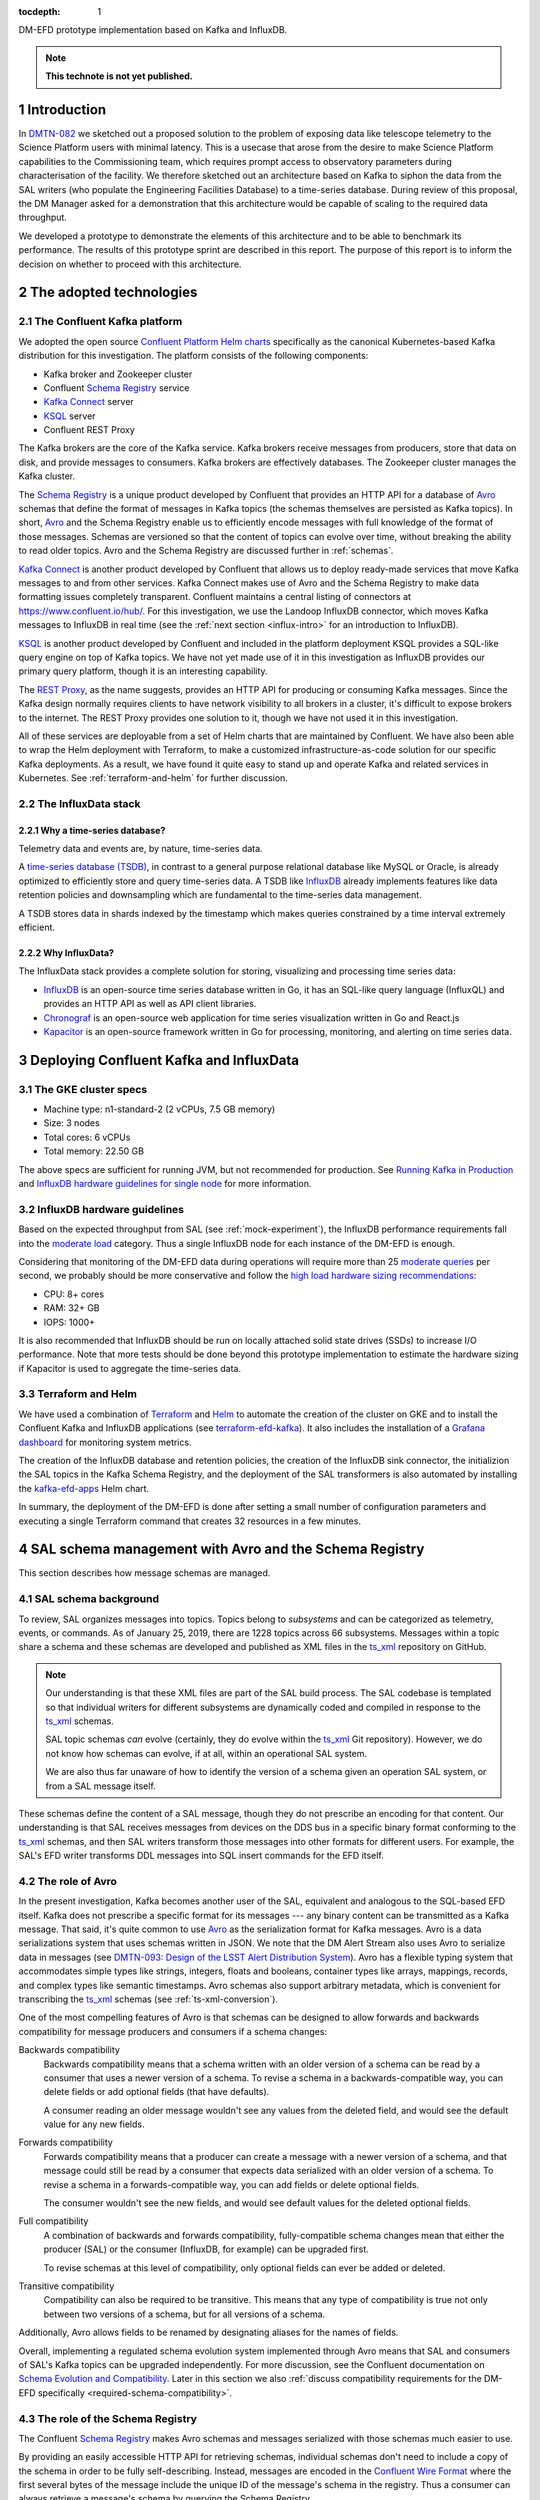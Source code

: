 :tocdepth: 1

.. Please do not modify tocdepth; will be fixed when a new Sphinx theme is shipped.

.. sectnum::

.. TODO: Delete the note below before merging new content to the master branch.

DM-EFD prototype implementation based on Kafka and InfluxDB.

.. note::

   **This technote is not yet published.**


Introduction
============

In `DMTN-082 <https://dmtn-082.lsst.io>`_ we sketched out a proposed solution to the problem of exposing data like telescope telemetry to the Science Platform users with minimal latency. This is a usecase that arose from the desire to make Science Platform capabilities to the Commissioning team, which requires prompt access to observatory parameters during characterisation of the facility. We therefore sketched out an architecture based on Kafka to siphon the data from the SAL writers (who populate the Engineering Facilities Database) to a time-series database. During review of this proposal, the DM Manager asked for a demonstration that this architecture would be capable of scaling to the required data throughput.

We developed a prototype to demonstrate the elements of this architecture and to  be able to benchmark its performance. The results of this prototype sprint are described in this report. The purpose of this report is to inform the decision on whether to proceed with this architecture.


The adopted technologies
========================

.. _confluent-intro:

The Confluent Kafka platform
----------------------------

.. TODO make sure we talk about Kafka in general.

We adopted the open source `Confluent Platform Helm charts`_ specifically as the canonical Kubernetes-based Kafka distribution for this investigation.
The platform consists of the following components:

- Kafka broker and Zookeeper cluster
- Confluent `Schema Registry`_ service
- `Kafka Connect`_ server
- KSQL_ server
- Confluent REST Proxy

The Kafka brokers are the core of the Kafka service.
Kafka brokers receive messages from producers, store that data on disk, and provide messages to consumers.
Kafka brokers are effectively databases.
The Zookeeper cluster manages the Kafka cluster.

The `Schema Registry`_ is a unique product developed by Confluent that provides an HTTP API for a database of Avro_ schemas that define the format of messages in Kafka topics (the schemas themselves are persisted as Kafka topics).
In short, Avro_ and the Schema Registry enable us to efficiently encode messages with full knowledge of the format of those messages.
Schemas are versioned so that the content of topics can evolve over time, without breaking the ability to read older topics.
Avro and the Schema Registry are discussed further in :ref:`schemas`.

`Kafka Connect`_ is another product developed by Confluent that allows us to deploy ready-made services that move Kafka messages to and from other services.
Kafka Connect makes use of Avro and the Schema Registry to make data formatting issues completely transparent.
Confluent maintains a central listing of connectors at https://www.confluent.io/hub/.
For this investigation, we use the Landoop InfluxDB connector, which moves Kafka messages to InfluxDB in real time (see the :ref:`next section <influx-intro>` for an introduction to InfluxDB).

KSQL_ is another product developed by Confluent and included in the platform deployment
KSQL provides a SQL-like query engine on top of Kafka topics.
We have not yet made use of it in this investigation as InfluxDB provides our primary query platform, though it is an interesting capability.

The `REST Proxy`_, as the name suggests, provides an HTTP API for producing or consuming Kafka messages.
Since the Kafka design normally requires clients to have network visibility to all brokers in a cluster, it's difficult to expose brokers to the internet.
The REST Proxy provides one solution to it, though we have not used it in this investigation.

All of these services are deployable from a set of Helm charts that are maintained by Confluent.
We have also been able to wrap the Helm deployment with Terraform, to make a customized infrastructure-as-code solution for our specific Kafka deployments.
As a result, we have found it quite easy to stand up and operate Kafka and related services in Kubernetes.
See :ref:`terraform-and-helm` for further discussion.

.. _influx-intro:

The InfluxData stack
--------------------

Why a time-series database?
^^^^^^^^^^^^^^^^^^^^^^^^^^^

Telemetry data and events are, by nature, time-series data.

A `time-series database (TSDB) <https://www.influxdata.com/time-series-database/>`_, in contrast to a general purpose relational database like MySQL or Oracle, is already optimized to efficiently store and query time-series data. A TSDB like `InfluxDB <https://docs.influxdata.com/influxdb/v1.7/>`_ already implements features like data retention policies and downsampling which are fundamental to the time-series data management.

A TSDB stores data in shards indexed by the timestamp which makes queries constrained by a time interval extremely efficient.


Why InfluxData?
^^^^^^^^^^^^^^^
The InfluxData stack provides a complete solution for storing, visualizing and processing time series data:

* `InfluxDB <https://docs.influxdata.com/influxdb/v1.7/>`_ is an open-source time series database written in Go, it has an SQL-like query language (InfluxQL) and provides an HTTP API as well as API client libraries.
* `Chronograf <https://docs.influxdata.com/chronograf/v1.7/>`_  is an open-source web application for time series visualization written in Go and React.js
* `Kapacitor <https://docs.influxdata.com/kapacitor/v1.5/>`_ is an open-source framework written in Go for processing, monitoring, and alerting on time series data.


Deploying Confluent Kafka and InfluxData
========================================

.. _cluster-specs:
The GKE cluster specs
---------------------

* Machine type: n1-standard-2 (2 vCPUs, 7.5 GB memory)
* Size: 3 nodes
* Total cores: 6 vCPUs
* Total memory: 22.50 GB

The above specs are sufficient for running JVM, but not recommended for production. See `Running Kafka in Production <https://docs.confluent.io/current/kafka/deployment.html>`_  and `InfluxDB hardware guidelines for single node <https://docs.influxdata.com/influxdb/v1.7/guides/hardware_sizing/#general-hardware-guidelines-for-a-single-node>`_ for more information.

.. _influx-sizing:

InfluxDB hardware guidelines
----------------------------

Based on the expected throughput from SAL (see :ref:`mock-experiment`), the InfluxDB performance requirements fall into the `moderate load <https://docs.influxdata.com/influxdb/v1.7/guides/hardware_sizing/#general-hardware-guidelines-for-a-single-node>`_  category. Thus a single InfluxDB node for each instance of the DM-EFD is enough.

Considering that monitoring of the DM-EFD data during operations will require more than 25 `moderate queries <https://docs.influxdata.com/influxdb/v1.7/guides/hardware_sizing/#general-hardware-guidelines-for-a-single-node>`_ per second, we probably should be more conservative and follow the `high load hardware sizing recommendations <https://docs.influxdata.com/influxdb/v1.7/guides/hardware_sizing/#high-load-recommendations>`_:

* CPU: 8+ cores
* RAM: 32+ GB
* IOPS: 1000+

It is also recommended that InfluxDB should be run on locally attached solid state drives (SSDs) to increase I/O performance. Note that more tests should be done beyond this prototype implementation to estimate the hardware sizing if Kapacitor is used to aggregate the time-series data.

.. _terraform-and-helm:

Terraform and Helm
------------------

We have used a combination of `Terraform <https://www.terraform.io/>`_ and `Helm <https://docs.helm.sh/>`_ to automate the creation of the cluster on GKE and to install the Confluent Kafka and InfluxDB applications (see `terraform-efd-kafka <https://github.com/lsst-sqre/terraform-efd-kafka>`_). It also includes the installation of a `Grafana dashboard <https://grafana-efd-kafka.lsst.codes>`_ for monitoring system metrics.

The creation of the InfluxDB database and retention policies, the creation of the InfluxDB sink connector,  the initializion the SAL topics in the Kafka Schema Registry, and the deployment of the SAL transformers is also automated by installing the `kafka-efd-apps <https://lsst-sqre.github.io/charts/>`_ Helm chart.

In summary, the deployment of the DM-EFD is done after setting a small number of configuration parameters and executing a single Terraform command that creates 32 resources in a few minutes.

.. _schemas:

SAL schema management with Avro and the Schema Registry
=======================================================

This section describes how message schemas are managed.

SAL schema background
---------------------

To review, SAL organizes messages into topics.
Topics belong to *subsystems* and can be categorized as telemetry, events, or commands.
As of January 25, 2019, there are 1228 topics across 66 subsystems.
Messages within a topic share a schema and these schemas are developed and published as XML files in the `ts_xml`_ repository on GitHub.

.. note::

   Our understanding is that these XML files are part of the SAL build process.
   The SAL codebase is templated so that individual writers for different subsystems are dynamically coded and compiled in response to the `ts_xml`_ schemas.

   SAL topic schemas *can* evolve (certainly, they do evolve within the `ts_xml`_ Git repository).
   However, we do not know how schemas can evolve, if at all, within an operational SAL system.

   We are also thus far unaware of how to identify the version of a schema given an operation SAL system, or from a SAL message itself.

These schemas define the content of a SAL message, though they do not prescribe an encoding for that content.
Our understanding is that SAL receives messages from devices on the DDS bus in a specific binary format conforming to the `ts_xml`_ schemas, and then SAL writers transform those messages into other formats for different users.
For example, the SAL's EFD writer transforms DDL messages into SQL insert commands for the EFD itself.

.. _avro-intro:

The role of Avro
----------------

In the present investigation, Kafka becomes another user of the SAL, equivalent and analogous to the SQL-based EFD itself.
Kafka does not prescribe a specific format for its messages --- any binary content can be transmitted as a Kafka message.
That said, it's quite common to use Avro_ as the serialization format for Kafka messages.
Avro is a data serializations system that uses schemas written in JSON.
We note that the DM Alert Stream also uses Avro to serialize data in messages (see `DMTN-093: Design of the LSST Alert Distribution System`_).
Avro has a flexible typing system that accommodates simple types like strings, integers, floats and booleans, container types like arrays, mappings, records, and complex types like semantic timestamps.
Avro schemas also support arbitrary metadata, which is convenient for transcribing the ts_xml_ schemas (see :ref:`ts-xml-conversion`).

One of the most compelling features of Avro is that schemas can be designed to allow forwards and backwards compatibility for message producers and consumers if a schema changes:

Backwards compatibility
   Backwards compatibility means that a schema written with an older version of a schema can be read by a consumer that uses a newer version of a schema.
   To revise a schema in a backwards-compatible way, you can delete fields or add optional fields (that have defaults).

   A consumer reading an older message wouldn't see any values from the deleted field, and would see the default value for any new fields.

Forwards compatibility
   Forwards compatibility means that a producer can create a message with a newer version of a schema, and that message could still be read by a consumer that expects data serialized with an older version of a schema.
   To revise a schema in a forwards-compatible way, you can add fields or delete optional fields.

   The consumer wouldn't see the new fields, and would see default values for the deleted optional fields.

Full compatibility
   A combination of backwards and forwards compatibility, fully-compatible schema changes mean that either the producer (SAL) or the consumer (InfluxDB, for example) can be upgraded first.

   To revise schemas at this level of compatibility, only optional fields can ever be added or deleted.

Transitive compatibility
   Compatibility can also be required to be transitive.
   This means that any type of compatibility is true not only between two versions of a schema, but for all versions of a schema.

Additionally, Avro allows fields to be renamed by designating aliases for the names of fields.

Overall, implementing a regulated schema evolution system implemented through Avro means that SAL and consumers of SAL's Kafka topics can be upgraded independently.
For more discussion, see the Confluent documentation on `Schema Evolution and Compatibility`_.
Later in this section we also :ref:`discuss compatibility requirements for the DM-EFD specifically <required-schema-compatibility>`.

.. _schema-registry:

The role of the Schema Registry
-------------------------------

The Confluent `Schema Registry`_ makes Avro schemas and messages serialized with those schemas much easier to use.

By providing an easily accessible HTTP API for retrieving schemas, individual schemas don't need to include a copy of the schema in order to be fully self-describing.
Instead, messages are encoded in the `Confluent Wire Format`_ where the first several bytes of the message include the unique ID of the message's schema in the registry.
Thus a consumer can always retrieve a message's schema by querying the Schema Registry.

Second, the Schema Registry organizes schemas semantically to allow versioning.
In a Schema Registry a **subject** is a named entity that tracks a versioned set of schemas.
Subjects can be configured with compatibility requirements (see the previous section).
By default, new versions of schemas in a subject are required to have backwards compatibility.
Forwards, full, and transitive variants, of compatibility requirements can also be configured.
Or even no compatibility.

.. note::

   The same schema (as identified by its unique ID) can belong to multiple subjects.

Our convention is to name these subjects after the fully-qualified names of the schemas in them.
For example, the namespace of all schemas for SAL topics is ``lsst.sal``.
For a topic named ``MTM1M3TS_thermalData`` the fully-qualified schema name, and subject name, is ``lsst.sal.MTM1M3TS_thermalData``.

.. _ts-xml-conversion:

Systematic conversion of SAL Avro schemas
-----------------------------------------

We have built the capability to automatically transform the original SAL schemas in `ts_xml`_ to Avro schemas hosted in the Schema Registry.
The capability is included in kafka-efd-demo_, our demonstration Python package for the present investigation.
The schema conversion command uses the GitHub HTTP APIs to download schemas corresponding to an arbitrary branch or commit of the ts_xml_ repository.

We believe that Avro can reliably represent all field types described in the `ts_xml`_ schemas (though we have not yet seen actual data from all SAL topics, yet).
The next three sections describe how ts_xml_ schemas are automatically converted, at both the level of a message, and for individual fields within that message.

Conversion of topic schemas
^^^^^^^^^^^^^^^^^^^^^^^^^^^

In ts_xml_, topic schemas are defined in ``SALCommand``, ``SALEvent``, or ``SALTelemetry`` tags.
In practice, all three types of topics are structured similarly, and the same conversion algorithm applies to each.
The following table shows how tags with ``SALCommand``, ``SALEvent``, or ``SALTelemetry`` tags are mapped into Avro schemas.

.. csv-table:: Mapping of ts_xml_ tags to Avro schema metadata fields
   :header: SAL tag, Avro schema key, Note
   :widths: 25, 25, 50

   EFDB_topic, name, Core Avro key
   , namespace, Default: ``lsst.sal``
   Explanation, doc, Core Avro key
   "item, ...", fields, "Core Avro key, see :ref:`conversion-of-field-schemas`"
   , sal_topic_type, "Custom Avro metadata, one of ``SALCommand``, ``SALEvent``, or ``SALTelemetry``"
   Subsystem, sal_subsystem, Custom Avro metadata
   Version, sal_version, Custom Avro metadata
   Author, sal_author, Custom Avro metadata
   Alias, sal_alias, Custom Avro metadata
   Device, sal_device, Custom Avro metadata
   Property, sal_property, Custom Avro metadata
   Action, sal_action, Custom Avro metadata
   Value, sal_action, Custom Avro metadata

Note that the ``name`` and ``namespace``, when combined, form the fully-qualified schema name.
An example is ``lsst.sal.MTM1M3TS_thermalData`` where ``MTM1M3TS_thermalData`` is a telemetry topic in the ``MTM1M3TS`` subsystem.
These fully-qualified schemas names are, by our convention, the name of the corresponding *subject* in the Confluent Schema Registry.

Avro keys that are prefixed with ``sal_`` aren't part of the core Avro schema specification, but do allow us to include metadata content from the ts_xml_ schemas in Avro schemas.
Remember that these keys are metadata associated with the *schema*, and aren't included in the messages.
Message content is defined by the fields, described next.

.. _conversion-of-field-schemas:

Conversion of field schemas
^^^^^^^^^^^^^^^^^^^^^^^^^^^

Topic schemas, in addition to the metadata described above, consist principally of a list of fields.
The following table describes how individual tags within a ts_xml_ field are converted to Avro metadata.

.. csv-table:: Mapping of ts_xml_ item tags to Avro field names.
   :header: SAL tag, Avro field key, Note
   :widths: 25, 25, 50

   EFDB_Name, name, Core Avro key
   Description, doc, Core Avro key
   IDL_type, type, See section text
   Units, sal_units, Custom Avro metadata
   Frequency, sal_frequency, Custom Avro metadata
   Publishers, sal_publishers, Custom Avro metadata
   Values_per_Publisher, sal_values_per_publisher, Custom Avro metadata
   Size_in_bytes, sal_size_in_bytes, Custom Avro metadata
   Conversion, sal_conversion, Custom Avro metadata
   Sensor_location, sal_sensor_location, Custom Avro metadata
   Instances_per_night, sal_instances_per_night, Custom Avro metadata
   Bytes_per_night, sal_bytes_per_night, Custom Avro metadata
   Needed_by_DM, sal_needed_by_dm, Custom Avro metadata
   Needed_by_Camera, sal_needed_by_camera, Custom Avro metadata
   Needed_by_OCS, sal_needed_by_ocs, Custom Avro metadata
   Needed_by_TCS, sal_needed_by_tcs, Custom Avro metadata
   Needed_by_EPO, sal_needed_by_epo, Custom Avro metadata
   , sal_index, Custom Avro key that enumerates the order of the field in the XML schema.

Note that not all of the "custom" Avro keys appear in all schemas.

Most work involved in converting a ts_xml_ schema is associated with converting type information.
For elementary data types, the conversion code simply maps the DDS types for fields listed in `ts_xml`_ to Avro types (:numref:`avro-types-table`).

.. _avro-types-table:

.. csv-table:: Mapping of elementary Avro types to DDS types used in ts_xml_.
   :header: "Avro", "DDS"
   :widths: 20, 80

   null, null
   boolean, boolean
   string, string
   int, "int, unsigned int, short, unsigned short"
   long, "long, long long, unsigned long, unsigned long long"
   bytes, "bytes, byte, char, octet"

In cases where a field in a ts_xml_ schema has a ``Count`` tag with a value greater than ``1``, then that field is interpreted as an array.
Avro arrays can have items of any type described above.

The ts_xml_ schemas can also include fields that are *enumerations*, where the value is one of a finite number of symbols.
Avro natively supports these enumerations.
For example, ``PointingComponent_command_raDecTarget`` topic includes a field named ``targetInstance``.
In XML, this field is described as:

.. code-block:: xml

   <item>
       <EFDB_Name>targetInstance</EFDB_Name>
       <Description>Which target: is being defined (current or next)</Description>
       <IDL_Type>long</IDL_Type>
       <Enumeration>current,next,prospective</Enumeration>
       <Units/>
       <Count>1</Count>
   </item>


The Avro conversion is:

.. code-block:: json

   {
     "doc": "Which target: is being defined (current or next)",
     "name": "targetInstance",
     "sal_index": 1,
     "type": {
       "name": "targetInstance",
       "symbols": [
         "current",
         "next",
         "prospective"
       ],
       "type": "enum"
     }
   }

Not all fields in ts_xml_ are set up to have machine-readable enumerations.
For example, the ``PointingComponent_command_copyTarget`` topic has two fields:

.. code-block:: xml

   <item>
       <EFDB_Name>copyFrom</EFDB_Name>
       <Description>Target definition will be copied from this target. The 'to' and 'from' targets must be different.</Description>
       <IDL_Type>long</IDL_Type>
       <Enumeration>current,next,prospective</Enumeration>
       <Units/>
       <Count>1</Count>
   </item>
   <item>
       <EFDB_Name>copyTo</EFDB_Name>
       <Description>Target definition will be copied to this target. The 'to' and 'from' targets must be different. Use the same enumeration constants as copyFrom.</Description>
       <IDL_Type>long</IDL_Type>
       <Units/>
       <Count>1</Count>
   </item>

Of these, the Avro schema identifies the ``copyFrom`` field as an enumeration, but the ``copyTo`` field as a regular ``long``-type field.
This practice of documenting enumerations in the free-form description of a field, rather than with an embedded ``Enumeration`` tag is fairly common in ts_xml_.
The DM-EFD effort would benefit from having enumerations consistently defined in the XML schemas.

Additional fields in Avro schemas
^^^^^^^^^^^^^^^^^^^^^^^^^^^^^^^^^

In addition to the fields defined in the ts_xml_ schemas, the Avro schemas include additional fields to convey additional data with each message:

``kafka_timestamp``
    This field can be used to encode timestamp when a DM application processed a Kafka message.
    For example, in the SAL message transformation step, this timestamp can represent when the transformation application converts a message from plain text to Avro.
    This field can be repurposed or eliminated in later phases of the DM-EFD project.

``sal_revcode``
    Revision of the SAL code.

``sal_created``
    Timestamp when SAL created the original Kafka message.

``sal_ingested``
    Timestamp when SAL ingested the message from the DDS bus.

``sal_origin``
    SAL origin.

``sal_host``
    SAL host.

The last five fields are emitted by SAL with each message.

.. _approaches-for-integrating-avro:

Practical approaches to integrating Avro into the SAL and DM-EFD system
-----------------------------------------------------------------------

Kafka and Avro aren't initial features of the SAL.
Through this investigation, the Telescope & Site team added a basic capability for SAL to produce Kafka messages by creating a Kafka writer that is analogous to existing EFD and log writers.
At the moment of this writing, SAL does not encode messages in Avro.
This section describes the pros and cons of two approaches to integrating Avro serialization with SAL.

Approach 1: online message transformation
^^^^^^^^^^^^^^^^^^^^^^^^^^^^^^^^^^^^^^^^^^

The simplest approach, from the point of view of the SAL codebase itself, is for SAL to produce Kafka messages in a plain text format.
Then a set of applications operated by DM consume, parse, and transform those messages into Avro serializations.
Those *transformer* applications then publish the new stream of messages to a new Kafka topic (or topics) that downstream applications like the :ref:`InfluxDB Kafka Connector <influxdb-connect>` can consume.
Such a transformation can be done in real-time; as long as the transformation application can keep up with the original data rates from SAL, the transformation step introduces only a small latency to the messages.
This approach has already been successfully implemented, and the results are discussed in :ref:`saltransform`.

The advantages of this approach are:

- Operation of the Schema Registry and production of Avro schemas remain under the technical control of the DM subsystem.
  Since DM is the sole user of Avro-serialized messages from SAL, DM is the most motivated organization to ensure that Avro serialization infrastructure is well-maintained.

- If the ts_xml_ schemas evolve, the DM SQuaRE team has the expertise to ensure that new versions of the corresponding Avro schemas can be compatible with earlier Avro schemas.
- The SAL application does not need extra code to interact with the Schema Registry, nor extra code to serialize messages with those schemas.
  In fact, the current implementation of the Kafka writer for SAL publishes messages based on plain text SQL insert commands (adapted from the EFD writer).
  Overall, this minimizes the Kafka-related development commitment for the SAL developers.

- The DM SQuaRE team already has experience and made investments in Python-based infrastructure for consuming and producing Kafka topics and interacting with the Schema Registry.

- If consumers of the Kafka topics need additional transformations of the messages from the SAL, these transformer apps are already in place.

The downsides of this approach are:

- The Kafka brokers must support roughly twice the message volume compared to the original SAL volume.
  The Kafka cluster sizing and message retention policy would need to be designed with this in mind.

- The SAL and DM-EFD teams would need to coordinate schema migration events.
  When SAL is deployed with a new version of ts_xml_, the DM operators would register the new schemas in the Schema Registry and make any adjustments for schema compatibility requirements.

Approach 2: SAL produces Avro-serialized messages
^^^^^^^^^^^^^^^^^^^^^^^^^^^^^^^^^^^^^^^^^^^^^^^^^^

The alternative approach is to build Avro schema management into SAL itself.
Generally speaking SAL would need to be modified as follows:

1. When SAL is compiled against the ts_xml_ schemas, the SAL compiler would also need to convert the XML schemas to Avro and register those schemas with the Schema Registry.
   Based on how SAL is currently designed, we believe that the actual Avro schemas and their corresponding IDs would be hard-coded into the Kafka writers.

2. The SAL Kafka writers would need to format messages into a JSON-like data structure that the Avro serializer can operate on.
   Then the Kafka writer would further format the message in the `Confluent Wire Format`_ to embed the schema ID with the message before producing it.

The advantages of this approach are:

- The system is technically simpler and more integrated.
  If SAL is compiled against a new version of the of the ts_xml_ schemas, those new schemas are automatically translated and registered with the Schema Registry as part of SAL's build process.

The downsides of this approach are:

- The SAL's templated build system means that the DM SQuaRE team can't effectively contribute code to SAL.
  Either DM SQuaRE would invest in learning how to develop SAL, or the Telescope & Site team would effectively become the sole developers and operators of code that builds Avro schemas and registers those schemas with the registry.

- The Telescope & Site team may not want to accept the added complexity in SAL.

- If DM requires that Avro schemas maintain compatibility with earlier schemas, those compatibility requirements would need to be considered before changes to ts_xml_ are committed.
  For example, a continuous integration server would test ts_xml_ pull requests to ensure that the XML schema changes are compatible with schemas already registered in the Schema Registry.
  Again, this would add some complexity to the SAL development process that primarily benefits only the DM team.

- DM either loses the ability to transform the SAL messages before ingest into InfluxDB or consumption by other applications. DM may need to deploy online stream transformation applications regardless.

.. _required-schema-compatibility:

What kinds of schema compatibility do we need?
----------------------------------------------

As described above, Avro schemas can be versioned and those versions can be made compatible.
The Schema Registry can even enforce that compatibility requirement.
In typical applications, it's straightforward to write schemas that meet compatibility requirements.
The DM-EFD is atypical, though, because the Avro schemas follow the ts_xml_ schemas.
If schema compatibility is required for DM applications, that compliance with the compatibility requirements needs to be absorbed by at least some part of the system: either the ts_xml_ schemas are only migrated in ways that yield compatible changes for Avro schemas, or there is manual curation of the Avro schemas to ensure compatibility.

On the other hand, it's not immediately obvious that formal schema version compatibility is required by DM.
First, since the Kafka messages are encoded in the `Confluent Wire Format`_, each message identifies the schema that it was serialized with, and therefore the message can always be deserialized.
Second, InfluxDB is intrinsically schemaless (see :ref:`influxdb-schema`).

Further requirement and design definition work is needed to drive Avro schema management policy.

.. _influxdb-connect:

Connecting Kafka and InfluxDB
=============================

As of January 2019, the `Confluent InfluxDB connector <https://docs.confluent.io/current/connect/kafka-connect-influxdb/index.html>`_ was still in preview and did not have the functionality we needed. Instead of the Confluent InfluxDB connector, we used the `InfluxDB Sink connector developed by Landoop <https://docs.lenses.io/connectors/sink/influx.html>`_.

We added the Landoop InfluxDB Sink connector plugin version 1.1 to the ``cp-kafka-connect`` container and implemented scripts to facilitate its configuration.

A limitation of version 1.1, though, was the lack of support for the Avro ``array`` data type, which was solved by `contributing to the plugin development <https://github.com/Landoop/stream-reactor/pull/522>`_.

.. _influxdb-schema:

The InfluxDB schema
-------------------

One of the characteristics of InfluxDB is that it creates the database schema when it writes the data to the database, this is commonly known as *schemaless* or *schema-on-write*. The advantage is that no schema creation and database migrations are needed, greatly simplifying the database management. However,  it also means that it is not possible to enforce a schema with InfluxDB only.

In the proposed architecture, the schema is controlled by Kafka through Avro and the Schema Registry (see :ref:`schemas`). As the schema may need to evolve, it is important for InfluxDB, and for other consumers, to be able to handle data encoded with both old and new schema seamlessly. While this report does not explore `schema evolution <https://docs.confluent.io/current/schema-registry/docs/avro.html#data-serialization-and-evolution>`_  that is undoubtedly important and we will revisit.

The data in InfluxDB, however, does not necessarily need to follow the Avro schema. The InfluxDB Sink Connector supports `KCQL <https://docs.lenses.io/connectors/sink/influx.html#kcql-support>`_, the Kafka Connect Query Language, that can be used to select fields to define the target measurement, and `set tags to annotate the measurements <https://docs.influxdata.com/influxdb/v1.7/concepts/schema_and_data_layout/>`_.

In the current implementation, the InfluxDB schema is the simplest possible. We create an InfluxDB measurement with the same name as the topic and select all fields from the topic.

Example of an Avro schema for the ``MTM1M3_accelerometerData`` SAL topic, and the corresponding InfluxDB schema:

.. code-block:: json

  {
    "fields": [
      {
        "doc": "Timestamp when the Kafka message was created.",
        "name": "kafka_timestamp",
        "type": {
          "logicalType": "timestamp-millis",
          "type": "long"
        }
      },
      {
        "name": "timestamp",
        "type": "double"
      },
      {
        "name": "rawAccelerometers",
        "type": {
          "items": "float",
          "type": "array"
        }
      },
      {
        "name": "accelerometers",
        "type": {
          "items": "float",
          "type": "array"
        }
      },
      {
        "name": "angularAccelerationX",
        "type": "float"
      },
      {
        "name": "angularAccelerationY",
        "type": "float"
      },
      {
        "name": "angularAccelerationZ",
        "type": "float"
      }
    ],
    "name": "MTM1M3_accelerometerData",
    "namespace": "lsst.sal",
    "sal_subsystem": "MTM1M3",
    "sal_topic_type": "SALTelemetry",
    "sal_version": "3.8.35",
    "type": "record"
  }


.. code-block:: text

    > SHOW FIELD KEYS FROM "mtm1m3-accelerometerdata"
    name: mtm1m3-accelerometerdata
    fieldKey             fieldType
    --------             ---------
    accelerometers0      float
    accelerometers1      float
    angularAccelerationX float
    angularAccelerationY float
    angularAccelerationZ float
    kafka_timestamp      integer
    rawAccelerometers0   float
    rawAccelerometers1   float
    timestamp            float

.. note::

  1. InfluxDB does not have ``double`` or ``long`` `datatypes <https://docs.influxdata.com/influxdb/v1.7/write_protocols/line_protocol_reference/#data-types>`_.
  2. InfluxDB does not support ``array`` data type. Fields named like ``<field name>0, <field name>1, ...`` were extracted from arrays in the Avro message.

.. _mock-experiment:

The mock SAL experiment
=======================

With the mock SAL experiment, we want to access the performance of our prototype implementation of the DM-EFD by generating messages and consuming messages that simulate actual SAL message payloads.

In the following sections we explain the experiment we designed, how we produced messages for the SAL topics, and finally, we characterize the mean latency for a message from the time it was produced to the time InfluxDB writes it to the disk. Finally, we measure the InfluxDB ingestion rate during the experiment.


Designing the experiment
------------------------

To run a realistic experiment, besides producing messages for each SAL topic, one would need to know the frequency of every topic, which is not available in the SAL schema.

As of January, 10 2019, there are a total of 1051 topics in `ts_xml <https://github.com/lsst-ts/ts_xml>`_, in which 274 are commands, 541 are log events, and 236 are telemetry. For simplicity, we assume a distribution of frequencies for the different types of topics, as shown in the table below.

============ ================= ============ =============== ===================================
Producer ID  Topic type        # of topics  Frequency (Hz)  Expected throughput (messages/s)
============ ================= ============ =============== ===================================
`0`_         SAL Commands      274          1               274
`1`_         SAL Log Events    541          10              5410
`2`_         SAL Telemetry     236          100             23600
============ ================= ============ =============== ===================================

.. _`0`: https://github.com/lsst-sqre/kafka-efd-demo/blob/tickets/DM-17052/k8s-apps/salmock-1node-commands-1hz.yaml

.. _`1`: https://github.com/lsst-sqre/kafka-efd-demo/blob/tickets/DM-17052/k8s-apps/salmock-1node-logevents-10hz.yaml

.. _`2`: https://github.com/lsst-sqre/kafka-efd-demo/blob/tickets/DM-17052/k8s-apps/salmock-1node-logevents-10hz.yaml

- Total number of topics: 1051
- Total expected throughput: 29284 messages/s
- Experiment Duration: 16h

.. _producing-sal-topics:

Producing SAL topics
--------------------

The producers are implemented as part of the `kafka-efd-demo`_ codebase.
Before running, the producers assume that Avro schemas are in the Confluent Schema Registry that correspond to each SAL topic.
This conversion and registration is described in :ref:`ts-xml-conversion` and implemented in `kafka-efd-demo`_.

The individual producers are containerized and deployed as Kubernetes jobs.
A single producer, which operates in a single container on a given node can produce mock SAL messages for many topics simultaneously.
As described in the previous section, the experiment is currently set up so that commands, log events, and telemetry are produced separately.
The experiment's throughput can be increased by further spreading topics across more containers and Kubernetes nodes.

When producers start up, they create a separate producer for each topic.
Producers are implemented with the aiokafka_ ``AIOKafkaProducer`` class and operate as separate tasks of an ``asyncio`` event loop.
Each producer generates a random message according to the topic's schema, sends that message to the Kafka broker, then sleeps for the amount of time necessary to simulate the desired message frequency.

The measured throughput
^^^^^^^^^^^^^^^^^^^^^^^

.. figure:: /_static/salmock_produced_total.png
   :name: Producer metric.
   :target: _static/salmock_produced_total.png

   The figure shows the producer throughput measured by the ``salmock_produced_total`` Prometheus metric.

- Number of topics produced: 1051
- Maximum measured throughput for the producers: 1330 messages/s

Another Prometheus metric of interest is ``cp_kafka_server_brokertopicmetrics_bytesinpersec``. This metric gives us a mean throughput at the brokers, for all topics, of 40KB/s. We observe the same value when looking at the Network traffic as monitored by the InfluxDB telegraf client.

As a point of comparison,the *Long-term mean ingest rate to the Engineering and Facilities Database of non-science images required to be supported* for the EFD of 1.9 MB/s from **OCS-REQ-0048**.

We can do better by improving the producer throughput, and we demonstrate that we can reach a higher throughput with a simple test when accessing the InfluxDB maximum ingestion rate for the current setup (see :ref:`influxdb-ingestion-rate`).


.. _latency-measurements:

Latency measurements
--------------------

.. figure:: /_static/latency.png
   :name: Roundtrip latency for a telemetry message.
   :target: _static/latency.png

   The figure shows the roundtrip latency for a telemetry topic during the experiment, measured as the difference between the producer and consumer timestamps.

We characterize the roundtrip latency as the difference between the time the message was produced and the time InfluxDB writes it to the disk.

**The median roundtrip latency for a telemetry topic produced over the duration of the experiment was 183ms with 99% of the messages with latency smaller than 1.34s.**

This result is encouraging for enabling quasi-realtime access to the telemetry stream from resources at the Base Facility or even at the LDF.  That would not be possible with the current baseline design (see discussion in `DMTN-082 <https://dmtn-082.lsst.io/>`_).

.. _influxdb-ingestion-rate:

The InfluxDB ingestion rate
---------------------------

.. figure:: /_static/influxdb.png
   :name: InfluxDB ingestion rate.
   :target: _static/influxdb.png

   The figure shows the InfluxDB ingestion rate in units of points per minute.

The measured InfluxDB ingestion rate during the experiment was 1333 messages/s, which is essentially the producer throughput (see :ref:`producing-sal-topics`). This result is supported by the very low latency observed.

.. note::

  Because of the current InfluxDB schema, an InfluxDB point is equivalent to a SAL topic message.


InfluxDB provides a metric ``write_error`` that counts the number of errors when writing points, and it was ``write_error=0`` during the whole experiment.

During the experiment, we also saw the InfluxDB disk filling up at a rate of 682MB/h or 16GB/day. Even with `InfluxDB data compression <https://www.influxdata.com/blog/influxdb-0-9-3-released-with-compression-improved-write-throughput-and-migration-from-0-8/>`_ that means 5.7TB/year which seems too much, especially if we want to query over longer periods like **OCS-REQ-0047** suggests, e.g., *"raft 13 temperatures for past two years"*. For the DM-EFD, we are considering downsampling the time series and using a retention policy (see :ref:`lessons-learned`).

Finally, a simple test can be done to assess the maximum InfluxDB ingestion rate for the current setup.

We paused the InfluxDB Sink connector, and let the producer run for a period T. The Kafka brokers cached the messages produced during T, and as soon as the connector was re-started, all the messages were flushed to InfluxDB as if they were produced in a much higher throughput.

The figure below shows the result of this test, where we see a measured ingestion rate of 1M messages per minute (or 16k messages per second), a factor of 12 better than the previous result. Also, we had ``write_error=0`` during this test.


.. figure:: /_static/influxdb_max.png
   :name: InfluxDB maximum ingestion rate.
   :target: _static/influxdb_max.png

   The figure shows the InfluxDB maximum ingestion rate measured in units of points per minute.

In particular, these results are very encouraging because both Kafka and InfluxDB were deployed in modest hardware, and with default configurations. There is indeed room for improvement, and many aspects to explore in both Kafka and InfluxDB deployments.


Visualizing SAL Topics with Chronograf
--------------------------------------

The Chronograf UI presents the SAL topics as InfluxDB measurements. One can use the Explore tool to browse and visualize them using the Query Builder to build a query that defines the visualization.


.. figure:: /_static/chronograf.png
   :name: Chronograf Explore tool.
   :target: _static/chronograf.png

   Visualization using the Chronograf Explore tool.

For monitoring the different telescope and observatory subsystems, it is possible to organize these visualizations in Dashboards in `Chronograf <https://chronograf-demo.lsst.codes>`_.

The InfluxData stack was also adopted for the SQuaSH system, and it will be possible to access both DM-EFD and SQuaSH databases from the same Chronograf instance combining both telemetry and Science Quality data (see also :ref:`influxdb-http-api`).

.. _saltransform:

Live SAL experiment with Avro transformations
=============================================

This experiment is a live demonstration of the full end-to-end DM-EFD using the mirror cell (``MTM1M3`` and ``MTM1M3TS`` subsystems) SAL simulator. SAL has implemented Kafka writers that produce plain text messages to Kafka topics named ``MTM1M3_telemetry`` and ``MTM1M3TS_telemetry``.

The figure shows the set up for the experiment where the SAL M1M3 simulator runs in Tucson and the DM-EFD cluster at Google Kubernetes Engine (GKE).

.. figure:: /_static/live_test_setup.png
   :name: Live SAL experiment set up.
   :target: _static/live_test_setup.png

   Set up for the live SAL experiment with Avro transformations. The SAL M1M3 simulator runs in Tucson and the DM-EFD cluster at Google Kubernetes Engine (GKE).

Topics are simulated at 50Hz by the SAL simulator. They reach the Kafka brokers at the DM-EFD cluster.
Transformer applications, implemented as part of the kafka-efd-demo_ codebase and deployed to GKE consume these topics, parse the plain text messages, serialize the content with Avro, and produce messages to a second set of Kafka topics named after the fully-qualified names of the schemas within the ``lsst.sal.`` namespace. These topics are consumed by Kafka connect which uses the InfluxDB Sink connector to write the messages to InfluxDB.

The goal of this experiment is to verify if the online message transformation approach discussed in :ref:`approaches-for-integrating-avro` can keep up with 50Hz telemetry stream.


Latency characterization
------------------------

The latency for a specific topic was measured in different points of the system using the timestamps indicated in the figure.  The end-to-end latency is given by ``sal_created - influxdb_timestamp``.

Initial results showed that we were writing data to InfluxDB at ~20Hz when expected 50Hz.

We have improved the hardware configuration in our deployment compared to :ref:`cluster-specs`.

* Machine type: n1-standard-4 (4 vCPUs, 15 GB memory)
* Size: 4 nodes
* Total cores: 16 vCPUs
* Total memory: 60 GB
* Using SSD disks for Kafka and InfluxDB


Using SSDs disks and adding one extra node to have more resources for InfluxDB helped to improve the latency, but it became clear that the transformation step was the main bottleneck.

The latency measured by ``influxdb_timestamp - kafka_timestamp``, does not including the transformation step, is compatible with the results presented before in :ref:`latency-measurements`.

In particular, the time to consume, transform, and produce the message with the biggest payload in the experiment `lsst.sal.MTM1M3_forceActuatorData <https://efd-schema-registry.lsst.codes/#/cluster/default/schema/lsst.sal.MTM1M3_forceActuatorData/version/1>`_ essentially dictates the latency we observe.

Tuning the consumer and producer settings
^^^^^^^^^^^^^^^^^^^^^^^^^^^^^^^^^^^^^^^^^

We also found that the time to consume and produce the messages is comparable to the time to transform them. First we tuned the  `consumer <https://aiokafka.readthedocs.io/en/stable/api.html#aiokafkaconsumer-class>`_  and `producer <https://aiokafka.readthedocs.io/en/stable/api.html#aiokafkaproducer-class>`_ settings using ``check_crcs=False`` and ``ack=0`` respectively. That reduced the time to consume-transform-produce  ```lsst.sal.MTM1M3_forceActuatorData`` messages from 0.05s to 0.035s
 
The transformation step includes the time to retrieve the schema from the Kafka Schema Registry, the time to process the message fields and the time to serialize to Avro, which are roughly 9%, 90% and 1% of the transformation time respectively.

Transform optimization
^^^^^^^^^^^^^^^^^^^^^^

To reduce the time to process the message fields we introduced the ``--tasks`` option to SAL transform that creates a configurable ``asyncio`` buffer to process messages concurrently.

We found that ``--tasks 10`` is enough to reduce the transform time by 10ms.

After running SAL transform with that option and disabling the debug logs we were able to keep up with the 50Hz telemetry stream.

The figure shows the end-to-end latency for ``lsst.sal.MTM1M3_forceActuatorData`` messages after running the experiment for 1h. After tuning the consumer and producer settings and optimizing the transformation step we measured a medium latency of 0.058s with 99% of the time below 0.36s.


.. figure:: /_static/live_test_latency.png
   :name: Live test latency
   :target: _static/live_test_latency.png

   Latency measured after tuning the consumer and producer settings and optimizing the transformation step.

We also notice that querying the InfluxDB at the same time reduces the ingestion rate and introduces some latency, but after some time we are able to recover.

.. figure:: /_static/live_test_latency_with_load.png
   :name: Live test latency with load
   :target: _static/live_test_latency_with_load.png

   Latency measured after loading the InfluxDB with queries.



.. _lessons-learned:

Lessons Learned
===============

Downsampling and data retention
-------------------------------

It was evident during the experiment that the disks fill up pretty quickly. The influxDB disk was filling up at a rate of ~700M/h which means that the 128G storage would be filled up in ~7 days. Similarly, for Kafka, we filled up the 5G disk of each broker in a few days. That means we need downsampling the data if we don't want to lose it and configure retention policies to automatically discard high frequency data if it is no longer useful.

In InfluxDB it is easy to configure both `downsampling and data retention <https://docs.influxdata.com/influxdb/v1.7/guides/downsampling_and_retention/>`_.

InfluxDB organizes time series data in *shards* and will drop an entire shard when it enforces the retention policy. That means the retention policy's duration must be longer than the shard duration.

For the experiments, we have created a `Kafka` database in InfluxDB to have a default retention policy of 24h and shard duration of 1h following the `retention policy documentation <https://docs.influxdata.com/influxdb/v1.7/query_language/database_management/#create-retention-policies-with-create-retention-policy>`_.

InfluxDB creates retention policies per database, and it is possible to have multiple retention policies for the same database. To preserve data for a more extended period, we have created another retention policy with a duration of 1 year and demonstrate that a `Continuous Query <https://docs.influxdata.com/influxdb/v1.7/query_language/continuous_queries/>`_ can be configured to average the time series every 30s. That lead to a downsampling factor of 3000 for topics produced at 100Hz.


.. figure:: /_static/downsampling.png
   :name: Downsampling a time series using a continuous query.
   :target: _static/downsampling.png

   The figure shows a raw time series (top) and an averaged time series by a continuous query (bottom).

Example of a continuous query for the `mtm1m3-accelerometerdata` topic.

::

  CREATE continuous query "mtm1m3-accelerometerdata" ON kafka
  BEGINSELECT   Mean(accelerometers0) as mean_accelerometers0,
             Mean(accelerometers1) as mean_accelerometers1
    INTO     "kafka.one_year"."mtm1m3-accelerometerdata"
    FROM     "kafka.autogen"."mtm1m3-accelerometerdata"
    GROUP BY time(30s)
  END


The retention policy of 24h in InfluxDB suggests that we configure a Kafka retention policy for the logs and topic offsets with the same duration. It means that the database can be unavailable for 24h and it is still possible to recover the messages from the Kafka brokers. We added the following `configuration parameters <https://kafka.apache.org/documentation/#configuration>`_ to the ``cp-kafka`` helm chart:


::

  ## Kafka Server properties
  ## ref: https://kafka.apache.org/documentation/#configuration
  configurationOverrides:
    offsets.retention.minutes: 1440
    log.retention.hours: 24

.. _influxdb-http-api:

The InfluxDB HTTP API
---------------------

InfluxDB provides an HTTP API for accessing the data,  when using the HTTP API we
set ``max_row_limit=0`` in the InfluxDB configuration to avoid data truncation.

A code snippet to retrieve data from a particular topic would look like:

::

  import requests

  INFLUXDB_API_URL = "https://kafka-influxdb-demo.lsst.codes"
  INFLUXDB_DATABASE = "kafka"

  def get_topic_data(topic):
    params={'q': 'SELECT * FROM "{}\"."autogen"."{}" where time > now()-24h'.format(INFLUXDB_DATABASE, topic)}
    r = requests.post(url=INFLUXDB_API_URL + "/query", params=params)

    return r.json()

Following the desin in  `DMTN-082 <https://dmtn-082.lsst.io/>`_ we plan to access this data from the LSST Science Platform through a common TAP API, that seems possible using for example `Influxalchemy <https://github.com/amancevice/influxalchemy>`_.

Backing up an InfluxDB database
--------------------------------

InfluxDB supports `backup and restores <https://docs.influxdata.com/influxdb/v1.7/administration/backup_and_restore/>`_ functions on online databases. A backup of a 24h worth of data database took less than 10 minutes in our current setup while running the SAL Mock Experiment and ingesting data at 80k points/min.

Backup files are split by shards, in `Downsampling and data retention`_ we configured our retention policy to 24h and shard duration to 1h, so the resulting backup has 24 files.

We do observe a drop in the ingestion rate to 50k points/min during the backup, but no write errors and Kafka design ensures nothing gets lost even if the InfluxDB ingestion rate slows down.


.. figure:: /_static/influxdb_backup.png
   :name: Drop in the ingestion rate during a backup of the DM-EFD database.
   :target: _static/influxdb_backup.png

   The figure shows how the InfluxDB ingestion rate is affected during a backup.


InfluxDB memory usage
---------------------

Concerns about InfluxDB memory usage were raised in `this community post <https://community.influxdata.com/t/addressing-the-growing-ram-vs-usage-issue-aka-unexpected-out-of-memory/6339>`_.
The original post use case is low load (~1000 series) in a constrained hardware 1 GB memory using InfluxDB 1.6.

We didn't observe issues with memory usage in InfluxDB 1.7 during the SAL mock experiment. Memory usage was about 4GB for moderate load (< 1 million series) on a n1-standard-2 (2 vCPUs, 7.5 GB memory) GKE instance. That is compatible with the hardware sizing recommendations for single node (see :ref:`InfluxDB hardware guidelines <influx-sizing>` ).

However, we didn't store the raw data for more than 24h in this experiment and did not try queries over longer time periods. For querying over long time periods, downsampling the data seems to be the only feasible option.


.. figure:: /_static/memory_usage.png
   :name: Memory usage during the SAL mock experiment
   :target: _static/memory_usage.png

   The figure shows memory usage and other statistics obtained from the Telegraf plugin deployed to the InfluxDB instance, during one of the experiments. The four curves displayed in the CPU usage are `usage_system`, `usage_user`, `usage_iowait` and `usage_idle`.


APPENDIX
========

DM-EFD play book
----------------

In this section we list commands and procedures that were useful during the implementation and tests of
the DM-EFD.

Running the kafkaefd utility locally
^^^^^^^^^^^^^^^^^^^^^^^^^^^^^^^^^^^^

Install ``kafkaefd`` on a virtual environment with Python 3.6+:

.. code-block:: bash

  virtualenv env --python python3.6
  source env/bin/activate
  pip install git+https://github.com/lsst-sqre/kafka-efd-demo


You can run ``kafkaefd`` locally while connecting to the remote Kafka cluster on Kubernetes using `Telepresence <https://www.telepresence.io/>`_:

.. code-block:: bash

  telepresence --run-shell --namespace kafka --also-proxy confluent-cp-kafka-headless --also-proxy confluent-cp-schema-registry --also-proxy confluent-cp-kafka-connect


Set the following environment variables used by ``kafkaefd``:

.. code-block:: bash

	export BROKER=confluent-cp-kafka-headless:9092
	export KAFKA_CONNECT=http://confluent-cp-kafka-connect:8083
	export SCHEMAREGISTRY=http://confluent-cp-schema-registry:8081


Listing topics
^^^^^^^^^^^^^^

.. code-block:: bash

  kafkaefd admin topics list


A SAL topic is prefixed by the subsystem name, and have a suffix identifying its type (command, telemetry or event).

Topics starting with ``lsst.sal.`` are produced by the SAL transform app. The corresponding Avro schemas are organized by `subjects <http://confluent-cp-schema-registry:8081/subjects>`_ with the same name.

Deleting topics
^^^^^^^^^^^^^^^

For testing, sometimes, it is useful to eliminate the initial offset for the topics, you can do that by deleting them:

.. code-block:: bash

	kafkaefd admin topics delete  $(kafkaefd admin topics list --inline --filter MTM1M3*)


Debugging the SAL transform app
^^^^^^^^^^^^^^^^^^^^^^^^^^^^^^^

Inspecting the SAL transform logs for a particular subsystem:

.. code-block:: bash

  kubectl logs $(kubectl get pods --namespace kafka-efd-apps -l "app=saltransform,subsystem=MTM1M3" -o jsonpath="{.items[0].metadata.name}") --namespace kafka-efd-apps


For debugging the SAL transform app, you might want to run it locally. In doing so, you should first delete the actual deployment in the cluster and then run the app locally.

.. code-block:: bash

	kafkaefd saltransform run --auto-offset-reset latest --subsystem MTM1M3 --log-level debug


Debugging the InfluxDB Sink connector
^^^^^^^^^^^^^^^^^^^^^^^^^^^^^^^^^^^^^

Inspecting the Kafka connect logs:

.. code-block:: bash

  kubectl logs $(kubectl get pods --namespace kafka -l "app=cp-kafka-connect,release=confluent" -o jsonpath="{.items[0].metadata.name}") cp-kafka-connect-server --namespace kafka -f

Checking the status of the ``influxdb-sink`` connector:

.. code-block:: bash

	kafkaefd admin connectors status influxdb-sink


Deleting the ``influxdb-sink`` connector:

.. code-block:: bash

	kafkaefd admin connectors delete influxdb-sink

Creating a new connector that consumes all the ``lsst.sal.*`` topics:

.. code-block:: bash

	kafkaefd  admin connectors create influxdb-sink --influxdb https://influxdb-efd-kafka.lsst.codes --database efd --username <influxdb username> --password <influxdb password>  --daemon $(kafkaefd admin topics list --inline --filter lsst.sal.*)


Kafka Terminology
-----------------

  - A Kafka cluster can have several **brokers**, other components are the Schema Registry, the Zookeeper and the Kafka Connect.
  - Kafka stores messages in a category name called **topic**.
  - A Kafka message is a key-value pair. The key, message, or both, can be serialized as **Avro**.
  - A **schema** defines the structure of the Avro data format.
  - The Schema Registry defines a **subject** or scope where a schema can evolve. The name of the subject depends on the configured subject name strategy, which by default is set to derive the subject name from the topic name.
  - The processes that publish messages to Kafka are called **producers**. Also, they publish data on specific topics.
  - **Consumers** are processes that subscribe to topics.
  - The position of the consumer in the log is called **offset**. Kafka retains that on a per-consumer basis.
  - The Kafka **connector** permits to build and run reusable consumers or producers that connects existing applications to Kafka topics.


InfluxDB Terminology
--------------------

  - A **measurement** is conceptually similar to an SQL table. The measurement name describes the data stored in the associated fields.
  - A **field** corresponds to the actual data and are not indexed.
  - A **tag** is used to annotate your data  (metadata) and is automatically indexed.
  - A **point** contains the field-set of a series for a given tag-set and timestamp. Points are equivalent to messages in Kafka.
  - A measurement and a tag-set define a **series**. A *series** contains points.
  - The **series cardinality** depends mostly on how the tag-set is designed. A rule of thumb for InfluxDB is to have fewer series with more points than more series with fewer points to improve performance.
  - A **database** store one or more series.
  - A database can have one or more **retention policies**.





.. References
.. ==========

.. .. rubric:: References

.. Make in-text citations with: :cite:`bibkey`.

.. .. bibliography:: local.bib lsstbib/books.bib lsstbib/lsst.bib lsstbib/lsst-dm.bib lsstbib/refs.bib lsstbib/refs_ads.bib
..    :style: lsst_aa

.. _Avro: https://avro.apache.org/docs/current/
.. _Confluent Platform Helm charts: https://docs.confluent.io/current/installation/installing_cp/cp-helm-charts/docs/index.html
.. _Schema Registry: https://docs.confluent.io/current/schema-registry/docs/index.html
.. _KSQL: https://docs.confluent.io/current/ksql/docs/index.html
.. _Kafka Connect: https://docs.confluent.io/current/connect/index.html
.. _REST Proxy: https://docs.confluent.io/current/kafka-rest/docs/index.html
.. _ts_xml: https://github.com/lsst-ts/ts_xml
.. _Schema Evolution and Compatibility: https://docs.confluent.io/current/schema-registry/docs/avro.html
.. _Confluent Wire Format: https://docs.confluent.io/current/schema-registry/docs/serializer-formatter.html#wire-format
.. _kafka-efd-demo: https://github.com/lsst-sqre/kafka-efd-demo
.. _`DMTN-093: Design of the LSST Alert Distribution System`: https://dmtn-093.lsst.io
.. _aiokafka: https://aiokafka.readthedocs.io/en/stable/
